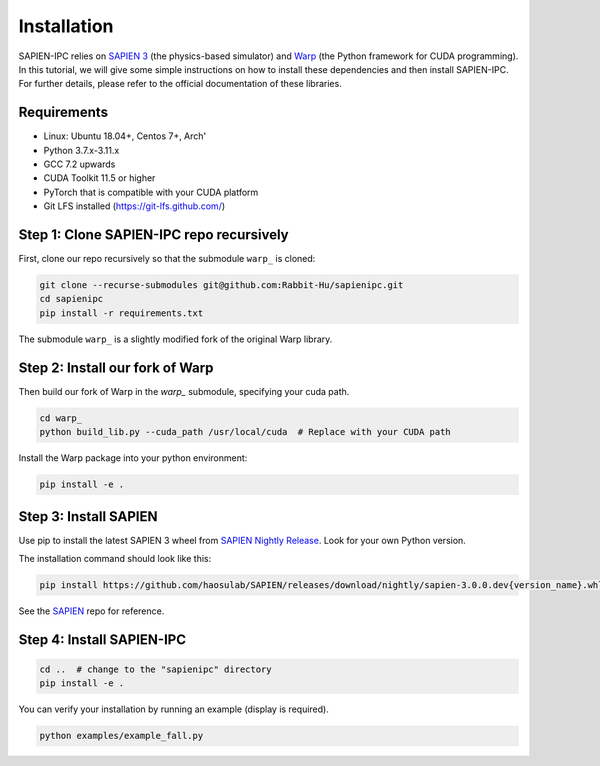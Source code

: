 .. _installation:

Installation
===================================================================

SAPIEN-IPC relies on `SAPIEN 3 <https://sapien.ucsd.edu/>`_ (the physics-based simulator) and `Warp <https://github.com/NVIDIA/warp>`_ (the Python framework for CUDA programming). In this tutorial, we will give some simple instructions on how to install these dependencies and then install SAPIEN-IPC. For further details, please refer to the official documentation of these libraries. 

Requirements
-------------------------------------------------------------------

* Linux: Ubuntu 18.04+, Centos 7+, Arch'
* Python 3.7.x-3.11.x
* GCC 7.2 upwards
* CUDA Toolkit 11.5 or higher
* PyTorch that is compatible with your CUDA platform
* Git LFS installed (https://git-lfs.github.com/)


Step 1: Clone SAPIEN-IPC repo recursively
-------------------------------------------------------------------

First, clone our repo recursively so that the submodule ``warp_`` is cloned:

.. todo::

    SAPIEN-IPC is not publicly released yet. We will release it to the following link soon. 

.. code-block:: shell

    git clone --recurse-submodules git@github.com:Rabbit-Hu/sapienipc.git
    cd sapienipc
    pip install -r requirements.txt

The submodule ``warp_`` is a slightly modified fork of the original Warp library. 


Step 2: Install our fork of Warp
-------------------------------------------------------------------

Then build our fork of Warp in the `warp_` submodule, specifying your cuda path. 

.. code-block:: shell

    cd warp_
    python build_lib.py --cuda_path /usr/local/cuda  # Replace with your CUDA path 

Install the Warp package into your python environment:

.. code-block:: shell

    pip install -e .


Step 3: Install SAPIEN
-------------------------------------------------------------------

Use pip to install the latest SAPIEN 3 wheel from `SAPIEN Nightly Release <https://github.com/haosulab/SAPIEN/releases/tag/nightly>`_. Look for your own Python version. 

The installation command should look like this:

.. code-block:: shell

    pip install https://github.com/haosulab/SAPIEN/releases/download/nightly/sapien-3.0.0.dev{version_name}.whl  # Replace with the latest link


See the `SAPIEN <https://github.com/haosulab/SAPIEN>`_ repo for reference.


Step 4: Install SAPIEN-IPC
-------------------------------------------------------------------

.. code-block:: shell

    cd ..  # change to the "sapienipc" directory
    pip install -e .

You can verify your installation by running an example (display is required).

.. code-block:: shell

    python examples/example_fall.py


